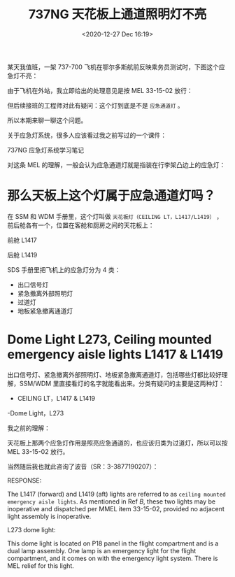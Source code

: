 # -*- eval: (setq org-download-image-dir (concat default-directory "./static/737NG 天花板上通道照明灯不亮/")); -*-
:PROPERTIES:
:ID:       F3BCE045-3967-40DE-9FD8-4100FEE5D787
:END:
#+LATEX_CLASS: my-article
#+DATE: <2020-12-27 Dec 16:19>
#+TITLE: 737NG 天花板上通道照明灯不亮

某天我值班，一架 737-700 飞机在鄂尔多斯航前反映乘务员测试时，下图这个应急灯不亮：

[[file:./static/737NG 天花板上通道照明灯不亮/2838.jpeg]]

由于飞机在外站，我立即给出的处理意见是按 MEL 33-15-02 放行：

[[file:./static/737NG 天花板上通道照明灯不亮/3851.jpeg]]

但后续接班的工程师对此有疑问：这个灯到底是不是 =应急通道灯= 。

所以本期来聊一聊这个问题。

关于应急灯系统，很多人应该看过我之前写过的一个课件：

[[file:./static/737NG 天花板上通道照明灯不亮/6697.jpeg]]

737NG 应急灯系统学习笔记

对这条 MEL 的理解，一般会认为应急通道灯就是指装在行李架凸边上的应急灯：

[[file:./static/737NG 天花板上通道照明灯不亮/7776.jpeg]]

* 那么天板上这个灯属于应急通道灯吗？

[[file:./static/737NG 天花板上通道照明灯不亮/17391.jpeg]]

[[file:./static/737NG 天花板上通道照明灯不亮/9269.jpeg]]

在 SSM 和 WDM 手册里，这个灯叫做 =天花板灯（CEILING LT，L1417/L1419）= ，前后舱各有一个，位置在客舱和厨房之间的天花板上：

前舱 L1417
[[file:./static/737NG 天花板上通道照明灯不亮/10125.jpeg]]


后舱 L1419

[[file:./static/737NG 天花板上通道照明灯不亮/10908.jpeg]]

SDS 手册里把飞机上的应急灯分为 4 类：

[[file:./static/737NG 天花板上通道照明灯不亮/12709.jpeg]]

- 出口信号灯
- 紧急撤离外部照明灯
- 过道灯
- 地板紧急撤离通道灯

* Dome Light L273, Ceiling mounted emergency aisle lights L1417 & L1419
:PROPERTIES:
:ID:       D7F7C480-5C62-43E5-B580-6481F41C4777
:END:
出口信号灯、紧急撤离外部照明灯、地板紧急撤离通道灯，包括哪些灯都比较好理解，SSM/WDM 里直接看灯的名字就能看出来。分类有疑问的主要是这两种灯：

- CEILING LT，L1417 & L1419
-Dome Light，L273

我之前的理解：

天花板上那两个应急灯作用是照亮应急通道的，也应该归类为过道灯，所以可以按 MEL 33-15-02 放行。

当然随后我也就此咨询了波音（SR：3-3877190207）：

RESPONSE:

The L1417 (forward) and L1419 (aft) lights are referred to as =ceiling mounted emergency aisle lights=.
As mentioned in Ref /B/, these two lights may be inoperative and dispatched per MMEL item 33-15-02,
provided no adjacent light assembly is inoperative.

#+CAPTION: M1674
<<M1674>>
[[file:./static/737NG 天花板上通道照明灯不亮/17391.jpeg]]

L273 dome light:

This dome light is located on P18 panel in the flight compartment and is a dual lamp assembly.
One lamp is an emergency light for the flight compartment, and it comes on with the emergency light system.
There is MEL relief for this light.
